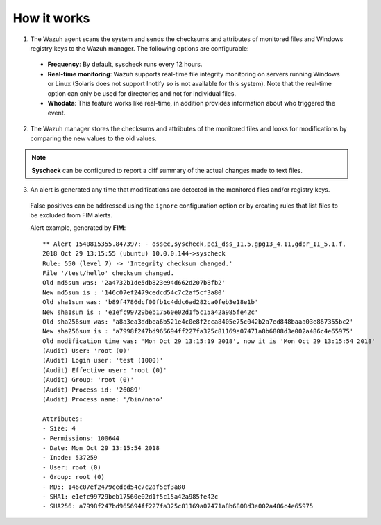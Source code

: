 .. Copyright (C) 2018 Wazuh, Inc.

How it works
============

.. thumbnail:: ../../../images/manual/fim/fim-flow.png
  :title: File integrity monitoring
  :align: center
  :width: 100%

1. The Wazuh agent scans the system and sends the checksums and attributes of monitored files and Windows registry keys to the Wazuh manager. The following options are configurable:

  - **Frequency**: By default, syscheck runs every 12 hours.
  - **Real-time monitoring**: Wazuh supports real-time file integrity monitoring on servers running Windows or Linux (Solaris does not support Inotify so is not available for this system). Note that the real-time option can only be used for directories and not for individual files.
  - **Whodata**: This feature works like real-time, in addition provides information about who triggered the event.

2. The Wazuh manager stores the checksums and attributes of the monitored files and looks for modifications by comparing the new values to the old values.

.. note:: **Syscheck** can be configured to report a diff summary of the actual changes made to text files.

3. An alert is generated any time that modifications are detected in the monitored files and/or registry keys.

  False positives can be addressed using the ``ignore`` configuration option or by creating rules that list files to be excluded from FIM alerts.

  Alert example, generated by **FIM**:
  ::

		** Alert 1540815355.847397: - ossec,syscheck,pci_dss_11.5,gpg13_4.11,gdpr_II_5.1.f,
		2018 Oct 29 13:15:55 (ubuntu) 10.0.0.144->syscheck
		Rule: 550 (level 7) -> 'Integrity checksum changed.'
		File '/test/hello' checksum changed.
		Old md5sum was: '2a4732b1de5db823e94d662d207b8fb2'
		New md5sum is : '146c07ef2479cedcd54c7c2af5cf3a80'
		Old sha1sum was: 'b89f4786dcf00fb1c4ddc6ad282ca0feb3e18e1b'
		New sha1sum is : 'e1efc99729beb17560e02d1f5c15a42a985fe42c'
		Old sha256sum was: 'a8a3ea3ddbea6b521e4c0e8f2cca8405e75c042b2a7ed848baaa03e867355bc2'
		New sha256sum is : 'a7998f247bd965694ff227fa325c81169a07471a8b6808d3e002a486c4e65975'
		Old modification time was: 'Mon Oct 29 13:15:19 2018', now it is 'Mon Oct 29 13:15:54 2018'
		(Audit) User: 'root (0)'
		(Audit) Login user: 'test (1000)'
		(Audit) Effective user: 'root (0)'
		(Audit) Group: 'root (0)'
		(Audit) Process id: '26089'
		(Audit) Process name: '/bin/nano'

		Attributes:
		- Size: 4
		- Permissions: 100644
		- Date: Mon Oct 29 13:15:54 2018
		- Inode: 537259
		- User: root (0)
		- Group: root (0)
		- MD5: 146c07ef2479cedcd54c7c2af5cf3a80
		- SHA1: e1efc99729beb17560e02d1f5c15a42a985fe42c
		- SHA256: a7998f247bd965694ff227fa325c81169a07471a8b6808d3e002a486c4e65975
